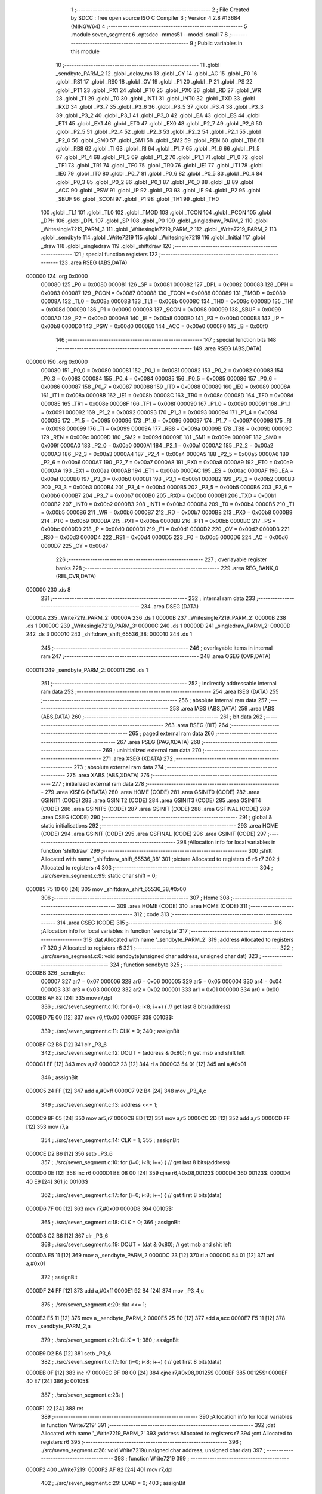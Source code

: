                                       1 ;--------------------------------------------------------
                                      2 ; File Created by SDCC : free open source ISO C Compiler 
                                      3 ; Version 4.2.8 #13684 (MINGW64)
                                      4 ;--------------------------------------------------------
                                      5 	.module seven_segment
                                      6 	.optsdcc -mmcs51 --model-small
                                      7 	
                                      8 ;--------------------------------------------------------
                                      9 ; Public variables in this module
                                     10 ;--------------------------------------------------------
                                     11 	.globl _sendbyte_PARM_2
                                     12 	.globl _delay_ms
                                     13 	.globl _CY
                                     14 	.globl _AC
                                     15 	.globl _F0
                                     16 	.globl _RS1
                                     17 	.globl _RS0
                                     18 	.globl _OV
                                     19 	.globl _F1
                                     20 	.globl _P
                                     21 	.globl _PS
                                     22 	.globl _PT1
                                     23 	.globl _PX1
                                     24 	.globl _PT0
                                     25 	.globl _PX0
                                     26 	.globl _RD
                                     27 	.globl _WR
                                     28 	.globl _T1
                                     29 	.globl _T0
                                     30 	.globl _INT1
                                     31 	.globl _INT0
                                     32 	.globl _TXD
                                     33 	.globl _RXD
                                     34 	.globl _P3_7
                                     35 	.globl _P3_6
                                     36 	.globl _P3_5
                                     37 	.globl _P3_4
                                     38 	.globl _P3_3
                                     39 	.globl _P3_2
                                     40 	.globl _P3_1
                                     41 	.globl _P3_0
                                     42 	.globl _EA
                                     43 	.globl _ES
                                     44 	.globl _ET1
                                     45 	.globl _EX1
                                     46 	.globl _ET0
                                     47 	.globl _EX0
                                     48 	.globl _P2_7
                                     49 	.globl _P2_6
                                     50 	.globl _P2_5
                                     51 	.globl _P2_4
                                     52 	.globl _P2_3
                                     53 	.globl _P2_2
                                     54 	.globl _P2_1
                                     55 	.globl _P2_0
                                     56 	.globl _SM0
                                     57 	.globl _SM1
                                     58 	.globl _SM2
                                     59 	.globl _REN
                                     60 	.globl _TB8
                                     61 	.globl _RB8
                                     62 	.globl _TI
                                     63 	.globl _RI
                                     64 	.globl _P1_7
                                     65 	.globl _P1_6
                                     66 	.globl _P1_5
                                     67 	.globl _P1_4
                                     68 	.globl _P1_3
                                     69 	.globl _P1_2
                                     70 	.globl _P1_1
                                     71 	.globl _P1_0
                                     72 	.globl _TF1
                                     73 	.globl _TR1
                                     74 	.globl _TF0
                                     75 	.globl _TR0
                                     76 	.globl _IE1
                                     77 	.globl _IT1
                                     78 	.globl _IE0
                                     79 	.globl _IT0
                                     80 	.globl _P0_7
                                     81 	.globl _P0_6
                                     82 	.globl _P0_5
                                     83 	.globl _P0_4
                                     84 	.globl _P0_3
                                     85 	.globl _P0_2
                                     86 	.globl _P0_1
                                     87 	.globl _P0_0
                                     88 	.globl _B
                                     89 	.globl _ACC
                                     90 	.globl _PSW
                                     91 	.globl _IP
                                     92 	.globl _P3
                                     93 	.globl _IE
                                     94 	.globl _P2
                                     95 	.globl _SBUF
                                     96 	.globl _SCON
                                     97 	.globl _P1
                                     98 	.globl _TH1
                                     99 	.globl _TH0
                                    100 	.globl _TL1
                                    101 	.globl _TL0
                                    102 	.globl _TMOD
                                    103 	.globl _TCON
                                    104 	.globl _PCON
                                    105 	.globl _DPH
                                    106 	.globl _DPL
                                    107 	.globl _SP
                                    108 	.globl _P0
                                    109 	.globl _singledraw_PARM_2
                                    110 	.globl _Writesingle7219_PARM_3
                                    111 	.globl _Writesingle7219_PARM_2
                                    112 	.globl _Write7219_PARM_2
                                    113 	.globl _sendbyte
                                    114 	.globl _Write7219
                                    115 	.globl _Writesingle7219
                                    116 	.globl _Initial
                                    117 	.globl _draw
                                    118 	.globl _singledraw
                                    119 	.globl _shiftdraw
                                    120 ;--------------------------------------------------------
                                    121 ; special function registers
                                    122 ;--------------------------------------------------------
                                    123 	.area RSEG    (ABS,DATA)
      000000                        124 	.org 0x0000
                           000080   125 _P0	=	0x0080
                           000081   126 _SP	=	0x0081
                           000082   127 _DPL	=	0x0082
                           000083   128 _DPH	=	0x0083
                           000087   129 _PCON	=	0x0087
                           000088   130 _TCON	=	0x0088
                           000089   131 _TMOD	=	0x0089
                           00008A   132 _TL0	=	0x008a
                           00008B   133 _TL1	=	0x008b
                           00008C   134 _TH0	=	0x008c
                           00008D   135 _TH1	=	0x008d
                           000090   136 _P1	=	0x0090
                           000098   137 _SCON	=	0x0098
                           000099   138 _SBUF	=	0x0099
                           0000A0   139 _P2	=	0x00a0
                           0000A8   140 _IE	=	0x00a8
                           0000B0   141 _P3	=	0x00b0
                           0000B8   142 _IP	=	0x00b8
                           0000D0   143 _PSW	=	0x00d0
                           0000E0   144 _ACC	=	0x00e0
                           0000F0   145 _B	=	0x00f0
                                    146 ;--------------------------------------------------------
                                    147 ; special function bits
                                    148 ;--------------------------------------------------------
                                    149 	.area RSEG    (ABS,DATA)
      000000                        150 	.org 0x0000
                           000080   151 _P0_0	=	0x0080
                           000081   152 _P0_1	=	0x0081
                           000082   153 _P0_2	=	0x0082
                           000083   154 _P0_3	=	0x0083
                           000084   155 _P0_4	=	0x0084
                           000085   156 _P0_5	=	0x0085
                           000086   157 _P0_6	=	0x0086
                           000087   158 _P0_7	=	0x0087
                           000088   159 _IT0	=	0x0088
                           000089   160 _IE0	=	0x0089
                           00008A   161 _IT1	=	0x008a
                           00008B   162 _IE1	=	0x008b
                           00008C   163 _TR0	=	0x008c
                           00008D   164 _TF0	=	0x008d
                           00008E   165 _TR1	=	0x008e
                           00008F   166 _TF1	=	0x008f
                           000090   167 _P1_0	=	0x0090
                           000091   168 _P1_1	=	0x0091
                           000092   169 _P1_2	=	0x0092
                           000093   170 _P1_3	=	0x0093
                           000094   171 _P1_4	=	0x0094
                           000095   172 _P1_5	=	0x0095
                           000096   173 _P1_6	=	0x0096
                           000097   174 _P1_7	=	0x0097
                           000098   175 _RI	=	0x0098
                           000099   176 _TI	=	0x0099
                           00009A   177 _RB8	=	0x009a
                           00009B   178 _TB8	=	0x009b
                           00009C   179 _REN	=	0x009c
                           00009D   180 _SM2	=	0x009d
                           00009E   181 _SM1	=	0x009e
                           00009F   182 _SM0	=	0x009f
                           0000A0   183 _P2_0	=	0x00a0
                           0000A1   184 _P2_1	=	0x00a1
                           0000A2   185 _P2_2	=	0x00a2
                           0000A3   186 _P2_3	=	0x00a3
                           0000A4   187 _P2_4	=	0x00a4
                           0000A5   188 _P2_5	=	0x00a5
                           0000A6   189 _P2_6	=	0x00a6
                           0000A7   190 _P2_7	=	0x00a7
                           0000A8   191 _EX0	=	0x00a8
                           0000A9   192 _ET0	=	0x00a9
                           0000AA   193 _EX1	=	0x00aa
                           0000AB   194 _ET1	=	0x00ab
                           0000AC   195 _ES	=	0x00ac
                           0000AF   196 _EA	=	0x00af
                           0000B0   197 _P3_0	=	0x00b0
                           0000B1   198 _P3_1	=	0x00b1
                           0000B2   199 _P3_2	=	0x00b2
                           0000B3   200 _P3_3	=	0x00b3
                           0000B4   201 _P3_4	=	0x00b4
                           0000B5   202 _P3_5	=	0x00b5
                           0000B6   203 _P3_6	=	0x00b6
                           0000B7   204 _P3_7	=	0x00b7
                           0000B0   205 _RXD	=	0x00b0
                           0000B1   206 _TXD	=	0x00b1
                           0000B2   207 _INT0	=	0x00b2
                           0000B3   208 _INT1	=	0x00b3
                           0000B4   209 _T0	=	0x00b4
                           0000B5   210 _T1	=	0x00b5
                           0000B6   211 _WR	=	0x00b6
                           0000B7   212 _RD	=	0x00b7
                           0000B8   213 _PX0	=	0x00b8
                           0000B9   214 _PT0	=	0x00b9
                           0000BA   215 _PX1	=	0x00ba
                           0000BB   216 _PT1	=	0x00bb
                           0000BC   217 _PS	=	0x00bc
                           0000D0   218 _P	=	0x00d0
                           0000D1   219 _F1	=	0x00d1
                           0000D2   220 _OV	=	0x00d2
                           0000D3   221 _RS0	=	0x00d3
                           0000D4   222 _RS1	=	0x00d4
                           0000D5   223 _F0	=	0x00d5
                           0000D6   224 _AC	=	0x00d6
                           0000D7   225 _CY	=	0x00d7
                                    226 ;--------------------------------------------------------
                                    227 ; overlayable register banks
                                    228 ;--------------------------------------------------------
                                    229 	.area REG_BANK_0	(REL,OVR,DATA)
      000000                        230 	.ds 8
                                    231 ;--------------------------------------------------------
                                    232 ; internal ram data
                                    233 ;--------------------------------------------------------
                                    234 	.area DSEG    (DATA)
      00000A                        235 _Write7219_PARM_2:
      00000A                        236 	.ds 1
      00000B                        237 _Writesingle7219_PARM_2:
      00000B                        238 	.ds 1
      00000C                        239 _Writesingle7219_PARM_3:
      00000C                        240 	.ds 1
      00000D                        241 _singledraw_PARM_2:
      00000D                        242 	.ds 3
      000010                        243 _shiftdraw_shift_65536_38:
      000010                        244 	.ds 1
                                    245 ;--------------------------------------------------------
                                    246 ; overlayable items in internal ram
                                    247 ;--------------------------------------------------------
                                    248 	.area	OSEG    (OVR,DATA)
      000011                        249 _sendbyte_PARM_2:
      000011                        250 	.ds 1
                                    251 ;--------------------------------------------------------
                                    252 ; indirectly addressable internal ram data
                                    253 ;--------------------------------------------------------
                                    254 	.area ISEG    (DATA)
                                    255 ;--------------------------------------------------------
                                    256 ; absolute internal ram data
                                    257 ;--------------------------------------------------------
                                    258 	.area IABS    (ABS,DATA)
                                    259 	.area IABS    (ABS,DATA)
                                    260 ;--------------------------------------------------------
                                    261 ; bit data
                                    262 ;--------------------------------------------------------
                                    263 	.area BSEG    (BIT)
                                    264 ;--------------------------------------------------------
                                    265 ; paged external ram data
                                    266 ;--------------------------------------------------------
                                    267 	.area PSEG    (PAG,XDATA)
                                    268 ;--------------------------------------------------------
                                    269 ; uninitialized external ram data
                                    270 ;--------------------------------------------------------
                                    271 	.area XSEG    (XDATA)
                                    272 ;--------------------------------------------------------
                                    273 ; absolute external ram data
                                    274 ;--------------------------------------------------------
                                    275 	.area XABS    (ABS,XDATA)
                                    276 ;--------------------------------------------------------
                                    277 ; initialized external ram data
                                    278 ;--------------------------------------------------------
                                    279 	.area XISEG   (XDATA)
                                    280 	.area HOME    (CODE)
                                    281 	.area GSINIT0 (CODE)
                                    282 	.area GSINIT1 (CODE)
                                    283 	.area GSINIT2 (CODE)
                                    284 	.area GSINIT3 (CODE)
                                    285 	.area GSINIT4 (CODE)
                                    286 	.area GSINIT5 (CODE)
                                    287 	.area GSINIT  (CODE)
                                    288 	.area GSFINAL (CODE)
                                    289 	.area CSEG    (CODE)
                                    290 ;--------------------------------------------------------
                                    291 ; global & static initialisations
                                    292 ;--------------------------------------------------------
                                    293 	.area HOME    (CODE)
                                    294 	.area GSINIT  (CODE)
                                    295 	.area GSFINAL (CODE)
                                    296 	.area GSINIT  (CODE)
                                    297 ;------------------------------------------------------------
                                    298 ;Allocation info for local variables in function 'shiftdraw'
                                    299 ;------------------------------------------------------------
                                    300 ;shift                     Allocated with name '_shiftdraw_shift_65536_38'
                                    301 ;picture                   Allocated to registers r5 r6 r7 
                                    302 ;i                         Allocated to registers r4 
                                    303 ;------------------------------------------------------------
                                    304 ;	./src/seven_segment.c:99: static char shift = 0;
      000085 75 10 00         [24]  305 	mov	_shiftdraw_shift_65536_38,#0x00
                                    306 ;--------------------------------------------------------
                                    307 ; Home
                                    308 ;--------------------------------------------------------
                                    309 	.area HOME    (CODE)
                                    310 	.area HOME    (CODE)
                                    311 ;--------------------------------------------------------
                                    312 ; code
                                    313 ;--------------------------------------------------------
                                    314 	.area CSEG    (CODE)
                                    315 ;------------------------------------------------------------
                                    316 ;Allocation info for local variables in function 'sendbyte'
                                    317 ;------------------------------------------------------------
                                    318 ;dat                       Allocated with name '_sendbyte_PARM_2'
                                    319 ;address                   Allocated to registers r7 
                                    320 ;i                         Allocated to registers r6 
                                    321 ;------------------------------------------------------------
                                    322 ;	./src/seven_segment.c:6: void sendbyte(unsigned char address, unsigned char dat)
                                    323 ;	-----------------------------------------
                                    324 ;	 function sendbyte
                                    325 ;	-----------------------------------------
      0000BB                        326 _sendbyte:
                           000007   327 	ar7 = 0x07
                           000006   328 	ar6 = 0x06
                           000005   329 	ar5 = 0x05
                           000004   330 	ar4 = 0x04
                           000003   331 	ar3 = 0x03
                           000002   332 	ar2 = 0x02
                           000001   333 	ar1 = 0x01
                           000000   334 	ar0 = 0x00
      0000BB AF 82            [24]  335 	mov	r7,dpl
                                    336 ;	./src/seven_segment.c:10: for (i=0; i<8; i++) {         // get last 8 bits(address)
      0000BD 7E 00            [12]  337 	mov	r6,#0x00
      0000BF                        338 00103$:
                                    339 ;	./src/seven_segment.c:11: CLK = 0; 
                                    340 ;	assignBit
      0000BF C2 B6            [12]  341 	clr	_P3_6
                                    342 ;	./src/seven_segment.c:12: DOUT = (address & 0x80);   // get msb and shift left
      0000C1 EF               [12]  343 	mov	a,r7
      0000C2 23               [12]  344 	rl	a
      0000C3 54 01            [12]  345 	anl	a,#0x01
                                    346 ;	assignBit
      0000C5 24 FF            [12]  347 	add	a,#0xff
      0000C7 92 B4            [24]  348 	mov	_P3_4,c
                                    349 ;	./src/seven_segment.c:13: address <<= 1; 
      0000C9 8F 05            [24]  350 	mov	ar5,r7
      0000CB ED               [12]  351 	mov	a,r5
      0000CC 2D               [12]  352 	add	a,r5
      0000CD FF               [12]  353 	mov	r7,a
                                    354 ;	./src/seven_segment.c:14: CLK = 1; 
                                    355 ;	assignBit
      0000CE D2 B6            [12]  356 	setb	_P3_6
                                    357 ;	./src/seven_segment.c:10: for (i=0; i<8; i++) {         // get last 8 bits(address)
      0000D0 0E               [12]  358 	inc	r6
      0000D1 BE 08 00         [24]  359 	cjne	r6,#0x08,00123$
      0000D4                        360 00123$:
      0000D4 40 E9            [24]  361 	jc	00103$
                                    362 ;	./src/seven_segment.c:17: for (i=0; i<8; i++) {         // get first 8 bits(data)
      0000D6 7F 00            [12]  363 	mov	r7,#0x00
      0000D8                        364 00105$:
                                    365 ;	./src/seven_segment.c:18: CLK = 0; 
                                    366 ;	assignBit
      0000D8 C2 B6            [12]  367 	clr	_P3_6
                                    368 ;	./src/seven_segment.c:19: DOUT = (dat & 0x80);       // get msb and shit left
      0000DA E5 11            [12]  369 	mov	a,_sendbyte_PARM_2
      0000DC 23               [12]  370 	rl	a
      0000DD 54 01            [12]  371 	anl	a,#0x01
                                    372 ;	assignBit
      0000DF 24 FF            [12]  373 	add	a,#0xff
      0000E1 92 B4            [24]  374 	mov	_P3_4,c
                                    375 ;	./src/seven_segment.c:20: dat <<= 1;
      0000E3 E5 11            [12]  376 	mov	a,_sendbyte_PARM_2
      0000E5 25 E0            [12]  377 	add	a,acc
      0000E7 F5 11            [12]  378 	mov	_sendbyte_PARM_2,a
                                    379 ;	./src/seven_segment.c:21: CLK = 1;
                                    380 ;	assignBit
      0000E9 D2 B6            [12]  381 	setb	_P3_6
                                    382 ;	./src/seven_segment.c:17: for (i=0; i<8; i++) {         // get first 8 bits(data)
      0000EB 0F               [12]  383 	inc	r7
      0000EC BF 08 00         [24]  384 	cjne	r7,#0x08,00125$
      0000EF                        385 00125$:
      0000EF 40 E7            [24]  386 	jc	00105$
                                    387 ;	./src/seven_segment.c:23: }
      0000F1 22               [24]  388 	ret
                                    389 ;------------------------------------------------------------
                                    390 ;Allocation info for local variables in function 'Write7219'
                                    391 ;------------------------------------------------------------
                                    392 ;dat                       Allocated with name '_Write7219_PARM_2'
                                    393 ;address                   Allocated to registers r7 
                                    394 ;cnt                       Allocated to registers r6 
                                    395 ;------------------------------------------------------------
                                    396 ;	./src/seven_segment.c:26: void Write7219(unsigned char address, unsigned char dat)
                                    397 ;	-----------------------------------------
                                    398 ;	 function Write7219
                                    399 ;	-----------------------------------------
      0000F2                        400 _Write7219:
      0000F2 AF 82            [24]  401 	mov	r7,dpl
                                    402 ;	./src/seven_segment.c:29: LOAD = 0;
                                    403 ;	assignBit
      0000F4 C2 B5            [12]  404 	clr	_P3_5
                                    405 ;	./src/seven_segment.c:31: for(cnt=1; cnt<=matrixnum; cnt++)       // send address and data according to the nuber of your matrix
      0000F6 7E 01            [12]  406 	mov	r6,#0x01
      0000F8                        407 00102$:
                                    408 ;	./src/seven_segment.c:33: sendbyte(address, dat);
      0000F8 85 0A 11         [24]  409 	mov	_sendbyte_PARM_2,_Write7219_PARM_2
      0000FB 8F 82            [24]  410 	mov	dpl,r7
      0000FD C0 07            [24]  411 	push	ar7
      0000FF C0 06            [24]  412 	push	ar6
      000101 12 00 BB         [24]  413 	lcall	_sendbyte
      000104 D0 06            [24]  414 	pop	ar6
      000106 D0 07            [24]  415 	pop	ar7
                                    416 ;	./src/seven_segment.c:31: for(cnt=1; cnt<=matrixnum; cnt++)       // send address and data according to the nuber of your matrix
      000108 0E               [12]  417 	inc	r6
      000109 EE               [12]  418 	mov	a,r6
      00010A 24 FE            [12]  419 	add	a,#0xff - 0x01
      00010C 50 EA            [24]  420 	jnc	00102$
                                    421 ;	./src/seven_segment.c:36: LOAD = 1;                               // after the load becomes 1, will the 7-segment display display
                                    422 ;	assignBit
      00010E D2 B5            [12]  423 	setb	_P3_5
                                    424 ;	./src/seven_segment.c:37: }
      000110 22               [24]  425 	ret
                                    426 ;------------------------------------------------------------
                                    427 ;Allocation info for local variables in function 'Writesingle7219'
                                    428 ;------------------------------------------------------------
                                    429 ;address                   Allocated with name '_Writesingle7219_PARM_2'
                                    430 ;dat                       Allocated with name '_Writesingle7219_PARM_3'
                                    431 ;chosen                    Allocated to registers r7 
                                    432 ;cnt                       Allocated to registers 
                                    433 ;------------------------------------------------------------
                                    434 ;	./src/seven_segment.c:40: void Writesingle7219(unsigned char chosen, unsigned char address, unsigned char dat)
                                    435 ;	-----------------------------------------
                                    436 ;	 function Writesingle7219
                                    437 ;	-----------------------------------------
      000111                        438 _Writesingle7219:
      000111 AF 82            [24]  439 	mov	r7,dpl
                                    440 ;	./src/seven_segment.c:43: LOAD = 0;
                                    441 ;	assignBit
      000113 C2 B5            [12]  442 	clr	_P3_5
                                    443 ;	./src/seven_segment.c:45: for(cnt=matrixnum; cnt>chosen; cnt--) { // write data into the selected matrix
      000115 7E 01            [12]  444 	mov	r6,#0x01
      000117                        445 00104$:
      000117 C3               [12]  446 	clr	c
      000118 EF               [12]  447 	mov	a,r7
      000119 9E               [12]  448 	subb	a,r6
      00011A 50 14            [24]  449 	jnc	00101$
                                    450 ;	./src/seven_segment.c:46: sendbyte(0x00, 0x00);               // write 0 to no-op
      00011C 75 11 00         [24]  451 	mov	_sendbyte_PARM_2,#0x00
      00011F 75 82 00         [24]  452 	mov	dpl,#0x00
      000122 C0 07            [24]  453 	push	ar7
      000124 C0 06            [24]  454 	push	ar6
      000126 12 00 BB         [24]  455 	lcall	_sendbyte
      000129 D0 06            [24]  456 	pop	ar6
      00012B D0 07            [24]  457 	pop	ar7
                                    458 ;	./src/seven_segment.c:45: for(cnt=matrixnum; cnt>chosen; cnt--) { // write data into the selected matrix
      00012D 1E               [12]  459 	dec	r6
      00012E 80 E7            [24]  460 	sjmp	00104$
      000130                        461 00101$:
                                    462 ;	./src/seven_segment.c:48: sendbyte(address, dat);             // sent data to chosen led-matrix
      000130 85 0C 11         [24]  463 	mov	_sendbyte_PARM_2,_Writesingle7219_PARM_3
      000133 85 0B 82         [24]  464 	mov	dpl,_Writesingle7219_PARM_2
      000136 C0 07            [24]  465 	push	ar7
      000138 12 00 BB         [24]  466 	lcall	_sendbyte
      00013B D0 07            [24]  467 	pop	ar7
                                    468 ;	./src/seven_segment.c:50: for (cnt=chosen-1; cnt>=1; cnt--) { 
      00013D 1F               [12]  469 	dec	r7
      00013E                        470 00107$:
      00013E BF 01 00         [24]  471 	cjne	r7,#0x01,00130$
      000141                        472 00130$:
      000141 40 10            [24]  473 	jc	00102$
                                    474 ;	./src/seven_segment.c:51: sendbyte(0x00, 0x00);               // write 0 to no-op
      000143 75 11 00         [24]  475 	mov	_sendbyte_PARM_2,#0x00
      000146 75 82 00         [24]  476 	mov	dpl,#0x00
      000149 C0 07            [24]  477 	push	ar7
      00014B 12 00 BB         [24]  478 	lcall	_sendbyte
      00014E D0 07            [24]  479 	pop	ar7
                                    480 ;	./src/seven_segment.c:50: for (cnt=chosen-1; cnt>=1; cnt--) { 
      000150 1F               [12]  481 	dec	r7
      000151 80 EB            [24]  482 	sjmp	00107$
      000153                        483 00102$:
                                    484 ;	./src/seven_segment.c:54: LOAD = 1;
                                    485 ;	assignBit
      000153 D2 B5            [12]  486 	setb	_P3_5
                                    487 ;	./src/seven_segment.c:55: }
      000155 22               [24]  488 	ret
                                    489 ;------------------------------------------------------------
                                    490 ;Allocation info for local variables in function 'Initial'
                                    491 ;------------------------------------------------------------
                                    492 ;i                         Allocated to registers r7 
                                    493 ;------------------------------------------------------------
                                    494 ;	./src/seven_segment.c:60: void Initial(void)
                                    495 ;	-----------------------------------------
                                    496 ;	 function Initial
                                    497 ;	-----------------------------------------
      000156                        498 _Initial:
                                    499 ;	./src/seven_segment.c:64: Write7219(SHUT_DOWN, 0x01);         // normal mode(0xX1)
      000156 75 0A 01         [24]  500 	mov	_Write7219_PARM_2,#0x01
      000159 75 82 0C         [24]  501 	mov	dpl,#0x0c
      00015C 12 00 F2         [24]  502 	lcall	_Write7219
                                    503 ;	./src/seven_segment.c:65: Write7219(DISPLAY_TEST, 0x00); 
      00015F 75 0A 00         [24]  504 	mov	_Write7219_PARM_2,#0x00
      000162 75 82 0F         [24]  505 	mov	dpl,#0x0f
      000165 12 00 F2         [24]  506 	lcall	_Write7219
                                    507 ;	./src/seven_segment.c:66: Write7219(DECODE_MODE, 0xff);       // select non-decode mode
      000168 75 0A FF         [24]  508 	mov	_Write7219_PARM_2,#0xff
      00016B 75 82 09         [24]  509 	mov	dpl,#0x09
      00016E 12 00 F2         [24]  510 	lcall	_Write7219
                                    511 ;	./src/seven_segment.c:67: Write7219(SCAN_LIMIT, 0x07);        // use all 8 LED
      000171 75 0A 07         [24]  512 	mov	_Write7219_PARM_2,#0x07
      000174 75 82 0B         [24]  513 	mov	dpl,#0x0b
      000177 12 00 F2         [24]  514 	lcall	_Write7219
                                    515 ;	./src/seven_segment.c:68: Write7219(INTENSITY, 0x00);         // set up intensity
      00017A 75 0A 00         [24]  516 	mov	_Write7219_PARM_2,#0x00
      00017D 75 82 0A         [24]  517 	mov	dpl,#0x0a
      000180 12 00 F2         [24]  518 	lcall	_Write7219
                                    519 ;	./src/seven_segment.c:70: for(i=1; i<=8; i++) {
      000183 7F 01            [12]  520 	mov	r7,#0x01
      000185                        521 00102$:
                                    522 ;	./src/seven_segment.c:71: Write7219(i, 0x00);             // turn off all LED
      000185 75 0A 00         [24]  523 	mov	_Write7219_PARM_2,#0x00
      000188 8F 82            [24]  524 	mov	dpl,r7
      00018A C0 07            [24]  525 	push	ar7
      00018C 12 00 F2         [24]  526 	lcall	_Write7219
      00018F D0 07            [24]  527 	pop	ar7
                                    528 ;	./src/seven_segment.c:70: for(i=1; i<=8; i++) {
      000191 0F               [12]  529 	inc	r7
      000192 EF               [12]  530 	mov	a,r7
      000193 24 F7            [12]  531 	add	a,#0xff - 0x08
      000195 50 EE            [24]  532 	jnc	00102$
                                    533 ;	./src/seven_segment.c:73: }
      000197 22               [24]  534 	ret
                                    535 ;------------------------------------------------------------
                                    536 ;Allocation info for local variables in function 'draw'
                                    537 ;------------------------------------------------------------
                                    538 ;picture                   Allocated to registers r5 r6 r7 
                                    539 ;i                         Allocated to registers r4 
                                    540 ;------------------------------------------------------------
                                    541 ;	./src/seven_segment.c:76: void draw(unsigned char *picture)
                                    542 ;	-----------------------------------------
                                    543 ;	 function draw
                                    544 ;	-----------------------------------------
      000198                        545 _draw:
      000198 AD 82            [24]  546 	mov	r5,dpl
      00019A AE 83            [24]  547 	mov	r6,dph
      00019C AF F0            [24]  548 	mov	r7,b
                                    549 ;	./src/seven_segment.c:80: for(i=1; i<=8; i++) {
      00019E 7C 01            [12]  550 	mov	r4,#0x01
      0001A0                        551 00102$:
                                    552 ;	./src/seven_segment.c:81: Write7219(i, picture[i-1]);
      0001A0 8C 02            [24]  553 	mov	ar2,r4
      0001A2 7B 00            [12]  554 	mov	r3,#0x00
      0001A4 1A               [12]  555 	dec	r2
      0001A5 BA FF 01         [24]  556 	cjne	r2,#0xff,00111$
      0001A8 1B               [12]  557 	dec	r3
      0001A9                        558 00111$:
      0001A9 EA               [12]  559 	mov	a,r2
      0001AA 2D               [12]  560 	add	a,r5
      0001AB FA               [12]  561 	mov	r2,a
      0001AC EB               [12]  562 	mov	a,r3
      0001AD 3E               [12]  563 	addc	a,r6
      0001AE F9               [12]  564 	mov	r1,a
      0001AF 8F 03            [24]  565 	mov	ar3,r7
      0001B1 8A 82            [24]  566 	mov	dpl,r2
      0001B3 89 83            [24]  567 	mov	dph,r1
      0001B5 8B F0            [24]  568 	mov	b,r3
      0001B7 12 02 EE         [24]  569 	lcall	__gptrget
      0001BA F5 0A            [12]  570 	mov	_Write7219_PARM_2,a
      0001BC 8C 82            [24]  571 	mov	dpl,r4
      0001BE C0 07            [24]  572 	push	ar7
      0001C0 C0 06            [24]  573 	push	ar6
      0001C2 C0 05            [24]  574 	push	ar5
      0001C4 C0 04            [24]  575 	push	ar4
      0001C6 12 00 F2         [24]  576 	lcall	_Write7219
      0001C9 D0 04            [24]  577 	pop	ar4
      0001CB D0 05            [24]  578 	pop	ar5
      0001CD D0 06            [24]  579 	pop	ar6
      0001CF D0 07            [24]  580 	pop	ar7
                                    581 ;	./src/seven_segment.c:80: for(i=1; i<=8; i++) {
      0001D1 0C               [12]  582 	inc	r4
      0001D2 EC               [12]  583 	mov	a,r4
      0001D3 24 F7            [12]  584 	add	a,#0xff - 0x08
      0001D5 50 C9            [24]  585 	jnc	00102$
                                    586 ;	./src/seven_segment.c:83: }
      0001D7 22               [24]  587 	ret
                                    588 ;------------------------------------------------------------
                                    589 ;Allocation info for local variables in function 'singledraw'
                                    590 ;------------------------------------------------------------
                                    591 ;picture                   Allocated with name '_singledraw_PARM_2'
                                    592 ;chosen                    Allocated to registers r7 
                                    593 ;i                         Allocated to registers r6 
                                    594 ;------------------------------------------------------------
                                    595 ;	./src/seven_segment.c:86: void singledraw(unsigned char chosen,unsigned char *picture)
                                    596 ;	-----------------------------------------
                                    597 ;	 function singledraw
                                    598 ;	-----------------------------------------
      0001D8                        599 _singledraw:
      0001D8 AF 82            [24]  600 	mov	r7,dpl
                                    601 ;	./src/seven_segment.c:90: for(i=1; i<=8; i++) {
      0001DA 7E 01            [12]  602 	mov	r6,#0x01
      0001DC                        603 00102$:
                                    604 ;	./src/seven_segment.c:91: Writesingle7219(chosen, i, picture[i-1]);
      0001DC 8E 04            [24]  605 	mov	ar4,r6
      0001DE 7D 00            [12]  606 	mov	r5,#0x00
      0001E0 1C               [12]  607 	dec	r4
      0001E1 BC FF 01         [24]  608 	cjne	r4,#0xff,00111$
      0001E4 1D               [12]  609 	dec	r5
      0001E5                        610 00111$:
      0001E5 EC               [12]  611 	mov	a,r4
      0001E6 25 0D            [12]  612 	add	a,_singledraw_PARM_2
      0001E8 FC               [12]  613 	mov	r4,a
      0001E9 ED               [12]  614 	mov	a,r5
      0001EA 35 0E            [12]  615 	addc	a,(_singledraw_PARM_2 + 1)
      0001EC FD               [12]  616 	mov	r5,a
      0001ED AB 0F            [24]  617 	mov	r3,(_singledraw_PARM_2 + 2)
      0001EF 8C 82            [24]  618 	mov	dpl,r4
      0001F1 8D 83            [24]  619 	mov	dph,r5
      0001F3 8B F0            [24]  620 	mov	b,r3
      0001F5 12 02 EE         [24]  621 	lcall	__gptrget
      0001F8 F5 0C            [12]  622 	mov	_Writesingle7219_PARM_3,a
      0001FA 8E 0B            [24]  623 	mov	_Writesingle7219_PARM_2,r6
      0001FC 8F 82            [24]  624 	mov	dpl,r7
      0001FE C0 07            [24]  625 	push	ar7
      000200 C0 06            [24]  626 	push	ar6
      000202 12 01 11         [24]  627 	lcall	_Writesingle7219
      000205 D0 06            [24]  628 	pop	ar6
      000207 D0 07            [24]  629 	pop	ar7
                                    630 ;	./src/seven_segment.c:90: for(i=1; i<=8; i++) {
      000209 0E               [12]  631 	inc	r6
      00020A EE               [12]  632 	mov	a,r6
      00020B 24 F7            [12]  633 	add	a,#0xff - 0x08
      00020D 50 CD            [24]  634 	jnc	00102$
                                    635 ;	./src/seven_segment.c:93: }
      00020F 22               [24]  636 	ret
                                    637 ;------------------------------------------------------------
                                    638 ;Allocation info for local variables in function 'shiftdraw'
                                    639 ;------------------------------------------------------------
                                    640 ;shift                     Allocated with name '_shiftdraw_shift_65536_38'
                                    641 ;picture                   Allocated to registers r5 r6 r7 
                                    642 ;i                         Allocated to registers r4 
                                    643 ;------------------------------------------------------------
                                    644 ;	./src/seven_segment.c:96: void shiftdraw(unsigned char *picture)
                                    645 ;	-----------------------------------------
                                    646 ;	 function shiftdraw
                                    647 ;	-----------------------------------------
      000210                        648 _shiftdraw:
      000210 AD 82            [24]  649 	mov	r5,dpl
      000212 AE 83            [24]  650 	mov	r6,dph
      000214 AF F0            [24]  651 	mov	r7,b
                                    652 ;	./src/seven_segment.c:101: for(i=8; i>=1; i--) {
      000216 7C 08            [12]  653 	mov	r4,#0x08
      000218                        654 00104$:
                                    655 ;	./src/seven_segment.c:102: Writesingle7219(1, i, picture[(shift-i+8) % 8]);
      000218 AA 10            [24]  656 	mov	r2,_shiftdraw_shift_65536_38
      00021A 7B 00            [12]  657 	mov	r3,#0x00
      00021C 8C 00            [24]  658 	mov	ar0,r4
      00021E 79 00            [12]  659 	mov	r1,#0x00
      000220 EA               [12]  660 	mov	a,r2
      000221 C3               [12]  661 	clr	c
      000222 98               [12]  662 	subb	a,r0
      000223 FA               [12]  663 	mov	r2,a
      000224 EB               [12]  664 	mov	a,r3
      000225 99               [12]  665 	subb	a,r1
      000226 FB               [12]  666 	mov	r3,a
      000227 74 08            [12]  667 	mov	a,#0x08
      000229 2A               [12]  668 	add	a,r2
      00022A F5 82            [12]  669 	mov	dpl,a
      00022C E4               [12]  670 	clr	a
      00022D 3B               [12]  671 	addc	a,r3
      00022E F5 83            [12]  672 	mov	dph,a
      000230 75 11 08         [24]  673 	mov	__modsint_PARM_2,#0x08
                                    674 ;	1-genFromRTrack replaced	mov	(__modsint_PARM_2 + 1),#0x00
      000233 89 12            [24]  675 	mov	(__modsint_PARM_2 + 1),r1
      000235 C0 07            [24]  676 	push	ar7
      000237 C0 06            [24]  677 	push	ar6
      000239 C0 05            [24]  678 	push	ar5
      00023B C0 04            [24]  679 	push	ar4
      00023D 12 03 0A         [24]  680 	lcall	__modsint
      000240 AA 82            [24]  681 	mov	r2,dpl
      000242 AB 83            [24]  682 	mov	r3,dph
      000244 D0 04            [24]  683 	pop	ar4
      000246 D0 05            [24]  684 	pop	ar5
      000248 D0 06            [24]  685 	pop	ar6
      00024A D0 07            [24]  686 	pop	ar7
      00024C EA               [12]  687 	mov	a,r2
      00024D 2D               [12]  688 	add	a,r5
      00024E FA               [12]  689 	mov	r2,a
      00024F EB               [12]  690 	mov	a,r3
      000250 3E               [12]  691 	addc	a,r6
      000251 F9               [12]  692 	mov	r1,a
      000252 8F 03            [24]  693 	mov	ar3,r7
      000254 8A 82            [24]  694 	mov	dpl,r2
      000256 89 83            [24]  695 	mov	dph,r1
      000258 8B F0            [24]  696 	mov	b,r3
      00025A 12 02 EE         [24]  697 	lcall	__gptrget
      00025D F5 0C            [12]  698 	mov	_Writesingle7219_PARM_3,a
      00025F 8C 0B            [24]  699 	mov	_Writesingle7219_PARM_2,r4
      000261 75 82 01         [24]  700 	mov	dpl,#0x01
      000264 C0 07            [24]  701 	push	ar7
      000266 C0 06            [24]  702 	push	ar6
      000268 C0 05            [24]  703 	push	ar5
      00026A C0 04            [24]  704 	push	ar4
      00026C 12 01 11         [24]  705 	lcall	_Writesingle7219
      00026F D0 04            [24]  706 	pop	ar4
      000271 D0 05            [24]  707 	pop	ar5
      000273 D0 06            [24]  708 	pop	ar6
      000275 D0 07            [24]  709 	pop	ar7
                                    710 ;	./src/seven_segment.c:101: for(i=8; i>=1; i--) {
      000277 1C               [12]  711 	dec	r4
      000278 BC 01 00         [24]  712 	cjne	r4,#0x01,00121$
      00027B                        713 00121$:
      00027B 50 9B            [24]  714 	jnc	00104$
                                    715 ;	./src/seven_segment.c:104: shift += 1;
      00027D E5 10            [12]  716 	mov	a,_shiftdraw_shift_65536_38
      00027F 04               [12]  717 	inc	a
                                    718 ;	./src/seven_segment.c:105: if(shift > 8) {
      000280 F5 10            [12]  719 	mov  _shiftdraw_shift_65536_38,a
      000282 24 F7            [12]  720 	add	a,#0xff - 0x08
      000284 50 03            [24]  721 	jnc	00103$
                                    722 ;	./src/seven_segment.c:106: shift = 0;
      000286 75 10 00         [24]  723 	mov	_shiftdraw_shift_65536_38,#0x00
      000289                        724 00103$:
                                    725 ;	./src/seven_segment.c:109: delay_ms(1000);
      000289 90 03 E8         [24]  726 	mov	dptr,#0x03e8
                                    727 ;	./src/seven_segment.c:110: }
      00028C 02 02 8F         [24]  728 	ljmp	_delay_ms
                                    729 	.area CSEG    (CODE)
                                    730 	.area CONST   (CODE)
                                    731 	.area XINIT   (CODE)
                                    732 	.area CABS    (ABS,CODE)
